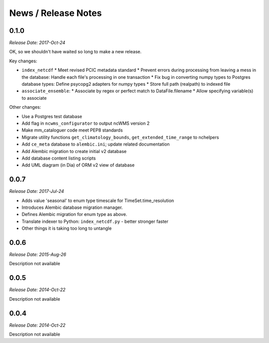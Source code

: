 News / Release Notes
====================

0.1.0
-----

*Release Date: 2017-Oct-24*

OK, so we shouldn't have waited so long to make a new release.

Key changes:

* ``index_netcdf``
  * Meet revised PCIC metadata standard
  * Prevent errors during processing from leaving a mess in the database: Handle each file's processing in one transaction
  * Fix bug in converting numpy types to Postgres database types: Define psycopg2 adapters for numpy types
  * Store full path (realpath) to indexed file
* ``associate_ensemble``:
  * Associate by regex or perfect match to DataFile.filename
  * Allow specifying variable(s) to associate

Other changes:

* Use a Postgres test database
* Add flag in ``ncwms_configurator`` to output ncWMS version 2
* Make mm_cataloguer code meet PEP8 standards
* Migrate utility functions ``get_climatology_bounds``, ``get_extended_time_range`` to nchelpers
* Add ``ce_meta`` database to ``alembic.ini``; update related documentation
* Add Alembic migration to create initial v2 database
* Add database content listing scripts
* Add UML diagram (in Dia) of ORM v2 view of database

0.0.7
-----

*Release Date: 2017-Jul-24*

* Adds value 'seasonal' to enum type timescale for TimeSet.time_resolution
* Introduces Alembic database migration manager.
* Defines Alembic migration for enum type as above.
* Translate indexer to Python: ``index_netcdf.py`` - better stronger faster
* Other things it is taking too long to untangle


0.0.6
-----

*Release Date: 2015-Aug-26*

Description not available

0.0.5
-----

*Release Date: 2014-Oct-22*

Description not available

0.0.4
-----

*Release Date: 2014-Oct-22*

Description not available
